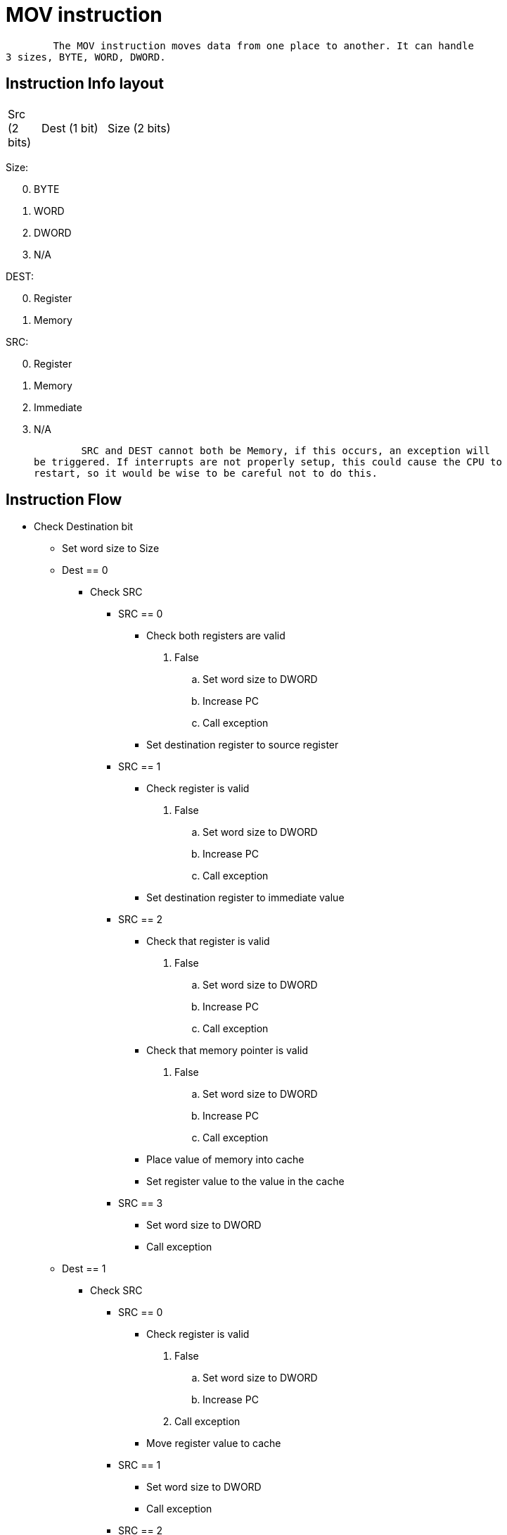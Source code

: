 MOV instruction
===============

	The MOV instruction moves data from one place to another. It can handle
3 sizes, BYTE, WORD, DWORD.


Instruction Info layout
-----------------------
[width="33%",cols="^1,^2,3"]
|============================================
| Src (2 bits) | Dest (1 bit) | Size (2 bits)
|============================================

Size:
[start=0]
 . BYTE
 . WORD
 . DWORD
 . N/A

DEST:
[start=0]
 . Register
 . Memory

SRC:
[start=0]
 . Register
 . Memory
 . Immediate
 . N/A

	SRC and DEST cannot both be Memory, if this occurs, an exception will
be triggered. If interrupts are not properly setup, this could cause the CPU to
restart, so it would be wise to be careful not to do this.


Instruction Flow
----------------
[options="compact"]
    * Check Destination bit
    ** Set word size to Size
    ** Dest == 0
    *** Check SRC
    **** SRC == 0
    ***** Check both registers are valid
            . False
            .. Set word size to DWORD
            .. Increase PC
            .. Call exception
    ***** Set destination register to source register
    **** SRC == 1
    ***** Check register is valid
            . False
            .. Set word size to DWORD
            .. Increase PC
            .. Call exception
    ***** Set destination register to immediate value
    **** SRC == 2
    ***** Check that register is valid
            . False
            .. Set word size to DWORD
            .. Increase PC
            .. Call exception
    ***** Check that memory pointer is valid
            . False
            .. Set word size to DWORD
            .. Increase PC
            .. Call exception
    ***** Place value of memory into cache
    ***** Set register value to the value in the cache
    **** SRC == 3
    ***** Set word size to DWORD
    ***** Call exception
    ** Dest == 1
    *** Check SRC
    **** SRC == 0
    ***** Check register is valid
            . False
            .. Set word size to DWORD
            .. Increase PC
            . Call exception
    ***** Move register value to cache
    **** SRC == 1
    ***** Set word size to DWORD
    ***** Call exception
    **** SRC == 2
    ***** Move immediate value to cache
    **** SRC == 3
    ***** Set word size to DWORD
    ***** Call exception
    *** Check that destination memory is within valid memory
    **** False
    ***** Increase PC
    ***** Call exception
    *** Write cache to memory
    *** Set word size to DWORD
                    



Instruction Format
------------------
[options="compact"]
    * If DEST == 0
	** If SRC == 0
	*** OpCode with two registers
	**** First Register:    Source
	**** Second Register:   Destination
	** Else If SRC == 1
	*** OpCode with Immediate and Register
	**** Immediate:  Pointer to Source in Memory
	**** Register:   Destination
	** Else If SRC == 2
	*** OpCode with Immediate and Register
	**** Immediate:	Source value
    **** Register:	Destination
    * Else If DEST == 1
	** If SRC == 0
	*** OpCode with Immediate and Register
	**** Immediate:  Pointer to Destination in Memory
	**** Register:	Source:
	** Else If SRC == 1
	*** Invalid Opcode. Do not use.
	** Else If SRC == 2
	*** Opcode with two Immediates
	**** First Immediate:    Source Value
	**** Second Immediate:   Pointer to Destination in Memory
